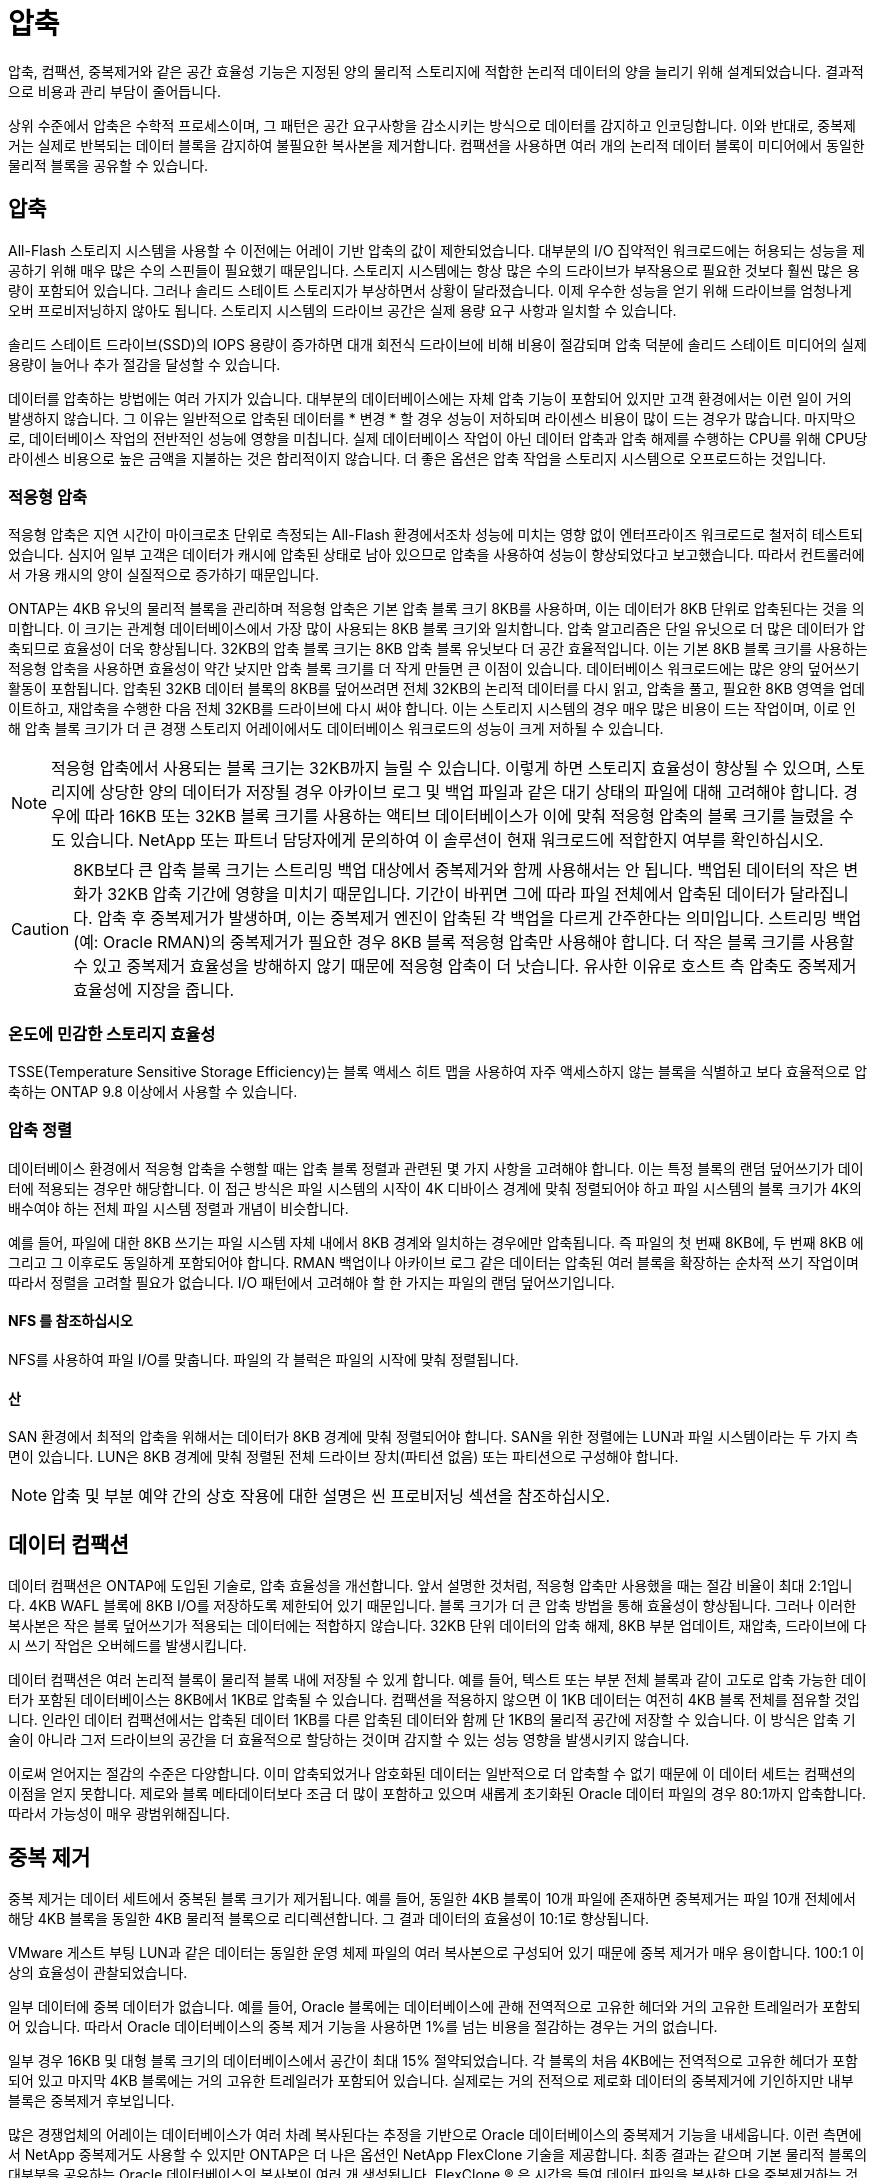= 압축
:allow-uri-read: 


압축, 컴팩션, 중복제거와 같은 공간 효율성 기능은 지정된 양의 물리적 스토리지에 적합한 논리적 데이터의 양을 늘리기 위해 설계되었습니다. 결과적으로 비용과 관리 부담이 줄어듭니다.

상위 수준에서 압축은 수학적 프로세스이며, 그 패턴은 공간 요구사항을 감소시키는 방식으로 데이터를 감지하고 인코딩합니다. 이와 반대로, 중복제거는 실제로 반복되는 데이터 블록을 감지하여 불필요한 복사본을 제거합니다. 컴팩션을 사용하면 여러 개의 논리적 데이터 블록이 미디어에서 동일한 물리적 블록을 공유할 수 있습니다.



== 압축

All-Flash 스토리지 시스템을 사용할 수 이전에는 어레이 기반 압축의 값이 제한되었습니다. 대부분의 I/O 집약적인 워크로드에는 허용되는 성능을 제공하기 위해 매우 많은 수의 스핀들이 필요했기 때문입니다. 스토리지 시스템에는 항상 많은 수의 드라이브가 부작용으로 필요한 것보다 훨씬 많은 용량이 포함되어 있습니다. 그러나 솔리드 스테이트 스토리지가 부상하면서 상황이 달라졌습니다. 이제 우수한 성능을 얻기 위해 드라이브를 엄청나게 오버 프로비저닝하지 않아도 됩니다. 스토리지 시스템의 드라이브 공간은 실제 용량 요구 사항과 일치할 수 있습니다.

솔리드 스테이트 드라이브(SSD)의 IOPS 용량이 증가하면 대개 회전식 드라이브에 비해 비용이 절감되며 압축 덕분에 솔리드 스테이트 미디어의 실제 용량이 늘어나 추가 절감을 달성할 수 있습니다.

데이터를 압축하는 방법에는 여러 가지가 있습니다. 대부분의 데이터베이스에는 자체 압축 기능이 포함되어 있지만 고객 환경에서는 이런 일이 거의 발생하지 않습니다. 그 이유는 일반적으로 압축된 데이터를 * 변경 * 할 경우 성능이 저하되며 라이센스 비용이 많이 드는 경우가 많습니다. 마지막으로, 데이터베이스 작업의 전반적인 성능에 영향을 미칩니다. 실제 데이터베이스 작업이 아닌 데이터 압축과 압축 해제를 수행하는 CPU를 위해 CPU당 라이센스 비용으로 높은 금액을 지불하는 것은 합리적이지 않습니다. 더 좋은 옵션은 압축 작업을 스토리지 시스템으로 오프로드하는 것입니다.



=== 적응형 압축

적응형 압축은 지연 시간이 마이크로초 단위로 측정되는 All-Flash 환경에서조차 성능에 미치는 영향 없이 엔터프라이즈 워크로드로 철저히 테스트되었습니다. 심지어 일부 고객은 데이터가 캐시에 압축된 상태로 남아 있으므로 압축을 사용하여 성능이 향상되었다고 보고했습니다. 따라서 컨트롤러에서 가용 캐시의 양이 실질적으로 증가하기 때문입니다.

ONTAP는 4KB 유닛의 물리적 블록을 관리하며 적응형 압축은 기본 압축 블록 크기 8KB를 사용하며, 이는 데이터가 8KB 단위로 압축된다는 것을 의미합니다. 이 크기는 관계형 데이터베이스에서 가장 많이 사용되는 8KB 블록 크기와 일치합니다. 압축 알고리즘은 단일 유닛으로 더 많은 데이터가 압축되므로 효율성이 더욱 향상됩니다. 32KB의 압축 블록 크기는 8KB 압축 블록 유닛보다 더 공간 효율적입니다. 이는 기본 8KB 블록 크기를 사용하는 적응형 압축을 사용하면 효율성이 약간 낮지만 압축 블록 크기를 더 작게 만들면 큰 이점이 있습니다. 데이터베이스 워크로드에는 많은 양의 덮어쓰기 활동이 포함됩니다. 압축된 32KB 데이터 블록의 8KB를 덮어쓰려면 전체 32KB의 논리적 데이터를 다시 읽고, 압축을 풀고, 필요한 8KB 영역을 업데이트하고, 재압축을 수행한 다음 전체 32KB를 드라이브에 다시 써야 합니다. 이는 스토리지 시스템의 경우 매우 많은 비용이 드는 작업이며, 이로 인해 압축 블록 크기가 더 큰 경쟁 스토리지 어레이에서도 데이터베이스 워크로드의 성능이 크게 저하될 수 있습니다.


NOTE: 적응형 압축에서 사용되는 블록 크기는 32KB까지 늘릴 수 있습니다. 이렇게 하면 스토리지 효율성이 향상될 수 있으며, 스토리지에 상당한 양의 데이터가 저장될 경우 아카이브 로그 및 백업 파일과 같은 대기 상태의 파일에 대해 고려해야 합니다. 경우에 따라 16KB 또는 32KB 블록 크기를 사용하는 액티브 데이터베이스가 이에 맞춰 적응형 압축의 블록 크기를 늘렸을 수도 있습니다. NetApp 또는 파트너 담당자에게 문의하여 이 솔루션이 현재 워크로드에 적합한지 여부를 확인하십시오.


CAUTION: 8KB보다 큰 압축 블록 크기는 스트리밍 백업 대상에서 중복제거와 함께 사용해서는 안 됩니다. 백업된 데이터의 작은 변화가 32KB 압축 기간에 영향을 미치기 때문입니다. 기간이 바뀌면 그에 따라 파일 전체에서 압축된 데이터가 달라집니다. 압축 후 중복제거가 발생하며, 이는 중복제거 엔진이 압축된 각 백업을 다르게 간주한다는 의미입니다. 스트리밍 백업(예: Oracle RMAN)의 중복제거가 필요한 경우 8KB 블록 적응형 압축만 사용해야 합니다. 더 작은 블록 크기를 사용할 수 있고 중복제거 효율성을 방해하지 않기 때문에 적응형 압축이 더 낫습니다. 유사한 이유로 호스트 측 압축도 중복제거 효율성에 지장을 줍니다.



=== 온도에 민감한 스토리지 효율성

TSSE(Temperature Sensitive Storage Efficiency)는 블록 액세스 히트 맵을 사용하여 자주 액세스하지 않는 블록을 식별하고 보다 효율적으로 압축하는 ONTAP 9.8 이상에서 사용할 수 있습니다.



=== 압축 정렬

데이터베이스 환경에서 적응형 압축을 수행할 때는 압축 블록 정렬과 관련된 몇 가지 사항을 고려해야 합니다. 이는 특정 블록의 랜덤 덮어쓰기가 데이터에 적용되는 경우만 해당합니다. 이 접근 방식은 파일 시스템의 시작이 4K 디바이스 경계에 맞춰 정렬되어야 하고 파일 시스템의 블록 크기가 4K의 배수여야 하는 전체 파일 시스템 정렬과 개념이 비슷합니다.

예를 들어, 파일에 대한 8KB 쓰기는 파일 시스템 자체 내에서 8KB 경계와 일치하는 경우에만 압축됩니다. 즉 파일의 첫 번째 8KB에, 두 번째 8KB 에 그리고 그 이후로도 동일하게 포함되어야 합니다. RMAN 백업이나 아카이브 로그 같은 데이터는 압축된 여러 블록을 확장하는 순차적 쓰기 작업이며 따라서 정렬을 고려할 필요가 없습니다. I/O 패턴에서 고려해야 할 한 가지는 파일의 랜덤 덮어쓰기입니다.



==== NFS 를 참조하십시오

NFS를 사용하여 파일 I/O를 맞춥니다. 파일의 각 블럭은 파일의 시작에 맞춰 정렬됩니다.



==== 산

SAN 환경에서 최적의 압축을 위해서는 데이터가 8KB 경계에 맞춰 정렬되어야 합니다. SAN을 위한 정렬에는 LUN과 파일 시스템이라는 두 가지 측면이 있습니다. LUN은 8KB 경계에 맞춰 정렬된 전체 드라이브 장치(파티션 없음) 또는 파티션으로 구성해야 합니다.


NOTE: 압축 및 부분 예약 간의 상호 작용에 대한 설명은 씬 프로비저닝 섹션을 참조하십시오.



== 데이터 컴팩션

데이터 컴팩션은 ONTAP에 도입된 기술로, 압축 효율성을 개선합니다. 앞서 설명한 것처럼, 적응형 압축만 사용했을 때는 절감 비율이 최대 2:1입니다. 4KB WAFL 블록에 8KB I/O를 저장하도록 제한되어 있기 때문입니다. 블록 크기가 더 큰 압축 방법을 통해 효율성이 향상됩니다. 그러나 이러한 복사본은 작은 블록 덮어쓰기가 적용되는 데이터에는 적합하지 않습니다. 32KB 단위 데이터의 압축 해제, 8KB 부분 업데이트, 재압축, 드라이브에 다시 쓰기 작업은 오버헤드를 발생시킵니다.

데이터 컴팩션은 여러 논리적 블록이 물리적 블록 내에 저장될 수 있게 합니다. 예를 들어, 텍스트 또는 부분 전체 블록과 같이 고도로 압축 가능한 데이터가 포함된 데이터베이스는 8KB에서 1KB로 압축될 수 있습니다. 컴팩션을 적용하지 않으면 이 1KB 데이터는 여전히 4KB 블록 전체를 점유할 것입니다. 인라인 데이터 컴팩션에서는 압축된 데이터 1KB를 다른 압축된 데이터와 함께 단 1KB의 물리적 공간에 저장할 수 있습니다. 이 방식은 압축 기술이 아니라 그저 드라이브의 공간을 더 효율적으로 할당하는 것이며 감지할 수 있는 성능 영향을 발생시키지 않습니다.

이로써 얻어지는 절감의 수준은 다양합니다. 이미 압축되었거나 암호화된 데이터는 일반적으로 더 압축할 수 없기 때문에 이 데이터 세트는 컴팩션의 이점을 얻지 못합니다. 제로와 블록 메타데이터보다 조금 더 많이 포함하고 있으며 새롭게 초기화된 Oracle 데이터 파일의 경우 80:1까지 압축합니다. 따라서 가능성이 매우 광범위해집니다.



== 중복 제거

중복 제거는 데이터 세트에서 중복된 블록 크기가 제거됩니다. 예를 들어, 동일한 4KB 블록이 10개 파일에 존재하면 중복제거는 파일 10개 전체에서 해당 4KB 블록을 동일한 4KB 물리적 블록으로 리디렉션합니다. 그 결과 데이터의 효율성이 10:1로 향상됩니다.

VMware 게스트 부팅 LUN과 같은 데이터는 동일한 운영 체제 파일의 여러 복사본으로 구성되어 있기 때문에 중복 제거가 매우 용이합니다. 100:1 이상의 효율성이 관찰되었습니다.

일부 데이터에 중복 데이터가 없습니다. 예를 들어, Oracle 블록에는 데이터베이스에 관해 전역적으로 고유한 헤더와 거의 고유한 트레일러가 포함되어 있습니다. 따라서 Oracle 데이터베이스의 중복 제거 기능을 사용하면 1%를 넘는 비용을 절감하는 경우는 거의 없습니다.

일부 경우 16KB 및 대형 블록 크기의 데이터베이스에서 공간이 최대 15% 절약되었습니다. 각 블록의 처음 4KB에는 전역적으로 고유한 헤더가 포함되어 있고 마지막 4KB 블록에는 거의 고유한 트레일러가 포함되어 있습니다. 실제로는 거의 전적으로 제로화 데이터의 중복제거에 기인하지만 내부 블록은 중복제거 후보입니다.

많은 경쟁업체의 어레이는 데이터베이스가 여러 차례 복사된다는 추정을 기반으로 Oracle 데이터베이스의 중복제거 기능을 내세웁니다. 이런 측면에서 NetApp 중복제거도 사용할 수 있지만 ONTAP은 더 나은 옵션인 NetApp FlexClone 기술을 제공합니다. 최종 결과는 같으며 기본 물리적 블록의 대부분을 공유하는 Oracle 데이터베이스의 복사본이 여러 개 생성됩니다. FlexClone ® 은 시간을 들여 데이터 파일을 복사한 다음 중복제거하는 것보다 훨씬 더 효율적입니다. 실제로 이는 중복제거가 아니라 비중복이라 할 수 있습니다. 애초에 중복을 생성하지 않기 때문입니다.



== 효율성 및 씬 프로비저닝

효율성 기능은 씬 프로비저닝의 한 형태입니다. 예를 들어, 100GB 볼륨을 점유하는 100GB LUN은 50GB까지 압축할 수 있을 것이고 볼륨은 여전히 100GB이기 때문에 실제로 절감이 실현되지는 않았습니다. 먼저 볼륨의 크기를 줄여 절감된 공간을 시스템의 어느 곳에서든 사용할 수 있게 해야 합니다. 나중에 100GB LUN으로 변경하면 데이터 압축률이 줄어들어 LUN 크기가 커지고 볼륨을 가득 채울 수 있습니다.

씬 프로비저닝은 관리를 단순화하는 동시에 가용 용량을 크게 개선하면서 비용을 절감할 수 있기 때문에 적극 권장합니다. 이유는 간단합니다. Oracle 환경에서는 많은 빈 공간, 많은 수의 볼륨 및 LUN, 압축 가능한 데이터가 포함되는 경우가 많습니다. 일반 프로비저닝은 언젠가 100% 채워지고 100% 압축할 수 없는 데이터가 포함될 경우에 대비해 볼륨 및 LUN에 대한 스토리지 공간을 예약합니다. 그런 일은 일어나지 않을 것입니다. 씬 프로비저닝을 사용하면 공간을 재확보하고 다른 위치에서 사용할 수 있으며 더 작은 볼륨 및 LUN이 아닌 스토리지 시스템 자체를 기반으로 용량을 관리할 수 있습니다.

일부 고객은 특정 워크로드에 대해 또는 일반적으로 확립된 운영 및 조달 사례를 기반으로 일반 프로비저닝을 사용하는 것을 선호합니다.

* 주의: * 볼륨이 일반 프로비저닝되면 압축 해제 및 를 사용한 중복 제거 제거를 포함하여 해당 볼륨에 대한 모든 효율성 기능을 완전히 비활성화하도록 주의해야 합니다 `sis undo` 명령. 볼륨은 에 나타나지 않아야 합니다 `volume efficiency show` 출력. 그렇지 않을 경우, 효율성 기능을 위해 볼륨이 부분적으로 구성됩니다. 결과적으로 덮어쓰기 보장은 서로 다르게 동작하므로 구성 과다 사용으로 인해 볼륨의 공간이 예기치 않게 부족해져서 데이터베이스 I/O 오류가 발생할 가능성이 높아집니다.



== 효율성 모범 사례

NetApp는 ONTAP 9 이상에 대해 다음과 같은 권장사항을 제공합니다. ONTAP 9 이전 버전의 ONTAP의 경우 NetApp 담당자에게 문의하십시오.



=== AFF 기본값

All-Flash AFF 시스템에서 실행되는 ONTAP에서 생성된 볼륨은 모든 인라인 효율성 기능을 사용하는 씬 프로비저닝됩니다. Oracle 데이터베이스는 일반적으로 중복제거의 이점을 얻지 못하며 압축할 수 없는 데이터가 포함될 수 있지만 기본 설정은 거의 모든 워크로드에 적합합니다. ONTAP는 절감 여부와 관계없이 모든 유형의 데이터와 I/O 패턴을 효율적으로 처리하도록 설계되었습니다. 원인을 완전히 이해하고 편차가 있는 경우에만 기본값을 변경해야 합니다.



=== 일반 권장 사항

* 볼륨 및/또는 LUN이 씬 프로비저닝되지 않는 경우 모든 효율성 설정을 비활성화해야 합니다. 이러한 기능을 사용하면 절약 효과가 없고 일반 프로비저닝과 공간 효율성이 활성화된 조합을 통해 공간 부족 오류를 포함하여 예기치 않은 동작이 발생할 수 있기 때문입니다.
* 백업 또는 데이터베이스 트랜잭션 로그와 같이 데이터를 덮어쓰지 않는 경우 냉각 기간이 짧은 TSSE를 활성화하여 효율성을 높일 수 있습니다.
* 일부 파일에는 압축할 수 없는 많은 양의 데이터가 포함되어 있을 수 있습니다. 예를 들어 파일의 응용 프로그램 수준에서 압축이 이미 활성화되어 있는 경우 암호화됩니다. 이러한 시나리오가 적용되는 경우 압축 데이터를 포함하는 다른 볼륨에서 더 효율적으로 작업할 수 있도록 압축을 해제하는 것이 좋습니다.
* 데이터베이스 백업에 32KB 압축 및 중복제거를 모두 사용하지 마십시오. "" 섹션 참조<<적응형 압축>>""을 참조하십시오.

